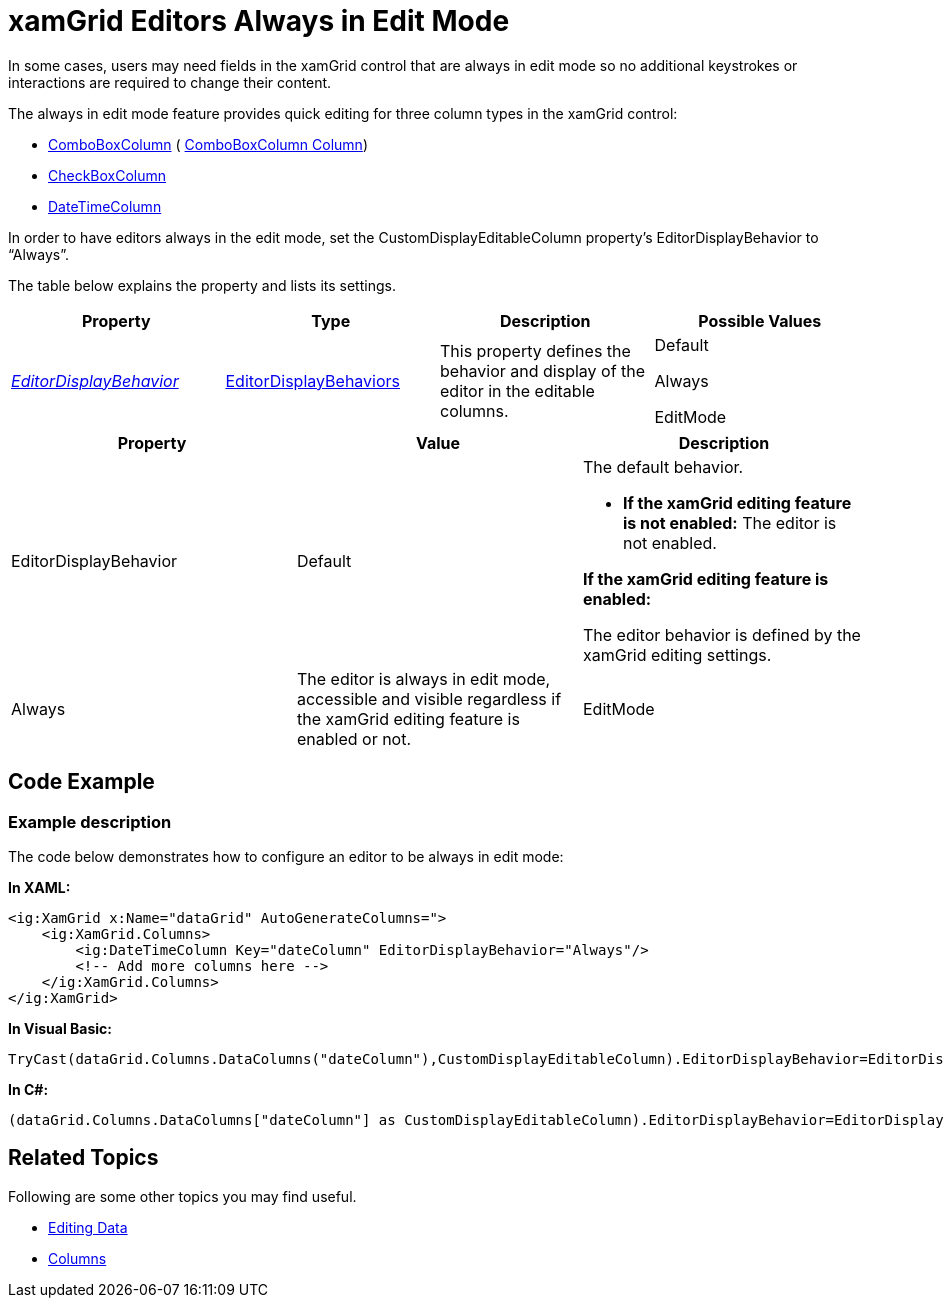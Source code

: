 ﻿////
|metadata|
{
    "name": "xamgrid-editors-always-in-edit-mode",
    "controlName": ["xamGrid"],
    "tags": ["Editing","Getting Started","Grids","Selection"],
    "guid": "c773dcc6-43e5-45f0-b869-6eeac9ed7e32",
    "buildFlags": [],
    "createdOn": "2016-05-25T18:21:56.4101968Z"
}
|metadata|
////

= xamGrid Editors Always in Edit Mode

In some cases, users may need fields in the xamGrid control that are always in edit mode so no additional keystrokes or interactions are required to change their content.

The always in edit mode feature provides quick editing for three column types in the xamGrid control:

ifdef::sl,wpf[]
* link:{ApiPlatform}controls.grids.xamgrid{ApiVersion}~infragistics.controls.grids.datecolumn.html[DateColumn]

endif::sl,wpf[]

* link:{ApiPlatform}controls.grids.xamgrid{ApiVersion}~infragistics.controls.grids.comboboxcolumn.html[ComboBoxColumn] ( link:xamgrid-comboboxcolumn-column.html[ComboBoxColumn Column])
* link:{ApiPlatform}controls.grids.xamgrid{ApiVersion}~infragistics.controls.grids.checkboxcolumn.html[CheckBoxColumn]

ifdef::sl,wpf[]
* link:{ApiPlatform}controls.grids.multicolumncombocolumn{ApiVersion}~infragistics.controls.grids.multicolumncombocolumn.html[MultiColumnComboColumn]

endif::sl,wpf[]

* link:{ApiPlatform}controls.grids.datetimecolumn{ApiVersion}~infragistics.controls.grids.datetimecolumn.html[DateTimeColumn]

In order to have editors always in the edit mode, set the CustomDisplayEditableColumn property’s EditorDisplayBehavior to “Always”.

The table below explains the property and lists its settings.

[options="header", cols="a,a,a,a"]
|====
|Property|Type|Description|Possible Values

| link:{ApiPlatform}controls.grids.xamgrid{ApiVersion}~infragistics.controls.grids.customdisplayeditablecolumn~editordisplaybehavior.html[ _EditorDisplayBehavior_ ]
| link:{ApiPlatform}controls.grids.xamgrid{ApiVersion}~infragistics.controls.grids.editordisplaybehaviors.html[EditorDisplayBehaviors]
|This property defines the behavior and display of the editor in the editable columns.
|Default 

Always 

EditMode

|====

[options="header", cols="a,a,a"]
|====
|Property|Value|Description

|EditorDisplayBehavior
|Default
|The default behavior. 

* *If the xamGrid editing feature is not enabled:* The editor is not enabled. 

*If the xamGrid editing feature is enabled:*

The editor behavior is defined by the xamGrid editing settings. 

|Always
|The editor is always in edit mode, accessible and visible regardless if the xamGrid editing feature is enabled or not.

|EditMode
|
* *If the xamGrid editing feature is not enabled:* 

The editor is hidden and its content is displayed as a Text Block. 

*If the xamGrid editing feature is enabled:*

The editor is hidden and its content is displayed as a Text Block. The editor will appear in edit mode after a keystroke or user interaction depending on the xamGrid editing settings you have specified. 

|====

== Code Example

=== Example description

The code below demonstrates how to configure an editor to be always in edit mode:

*In XAML:*

----
<ig:XamGrid x:Name="dataGrid" AutoGenerateColumns=">
    <ig:XamGrid.Columns>
        <ig:DateTimeColumn Key="dateColumn" EditorDisplayBehavior="Always"/>
        <!-- Add more columns here -->
    </ig:XamGrid.Columns>
</ig:XamGrid>
----

*In Visual Basic:*

----
TryCast(dataGrid.Columns.DataColumns("dateColumn"),CustomDisplayEditableColumn).EditorDisplayBehavior=EditorDisplayBehaviors.Always
----

*In C#:*

----
(dataGrid.Columns.DataColumns["dateColumn"] as CustomDisplayEditableColumn).EditorDisplayBehavior=EditorDisplayBehaviors.Always;
----

== Related Topics

Following are some other topics you may find useful.

* link:xamgrid-editing-data.html[Editing Data]
* link:xamgrid-columns.html[Columns]

ifdef::win-rt[]
* link:xamgrid-touch-support.html[Touch Support]

endif::win-rt[]
